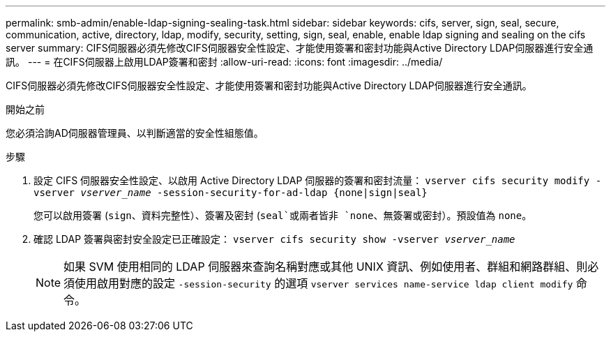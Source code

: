 ---
permalink: smb-admin/enable-ldap-signing-sealing-task.html 
sidebar: sidebar 
keywords: cifs, server, sign, seal, secure, communication, active, directory, ldap, modify, security, setting, sign, seal, enable, enable ldap signing and sealing on the cifs server 
summary: CIFS伺服器必須先修改CIFS伺服器安全性設定、才能使用簽署和密封功能與Active Directory LDAP伺服器進行安全通訊。 
---
= 在CIFS伺服器上啟用LDAP簽署和密封
:allow-uri-read: 
:icons: font
:imagesdir: ../media/


[role="lead"]
CIFS伺服器必須先修改CIFS伺服器安全性設定、才能使用簽署和密封功能與Active Directory LDAP伺服器進行安全通訊。

.開始之前
您必須洽詢AD伺服器管理員、以判斷適當的安全性組態值。

.步驟
. 設定 CIFS 伺服器安全性設定、以啟用 Active Directory LDAP 伺服器的簽署和密封流量： `vserver cifs security modify -vserver _vserver_name_ -session-security-for-ad-ldap {none|sign|seal}`
+
您可以啟用簽署 (`sign`、資料完整性）、簽署及密封 (`seal`或兩者皆非  `none`、無簽署或密封）。預設值為 `none`。

. 確認 LDAP 簽署與密封安全設定已正確設定： `vserver cifs security show -vserver _vserver_name_`
+
[NOTE]
====
如果 SVM 使用相同的 LDAP 伺服器來查詢名稱對應或其他 UNIX 資訊、例如使用者、群組和網路群組、則必須使用啟用對應的設定 `-session-security` 的選項 `vserver services name-service ldap client modify` 命令。

====

